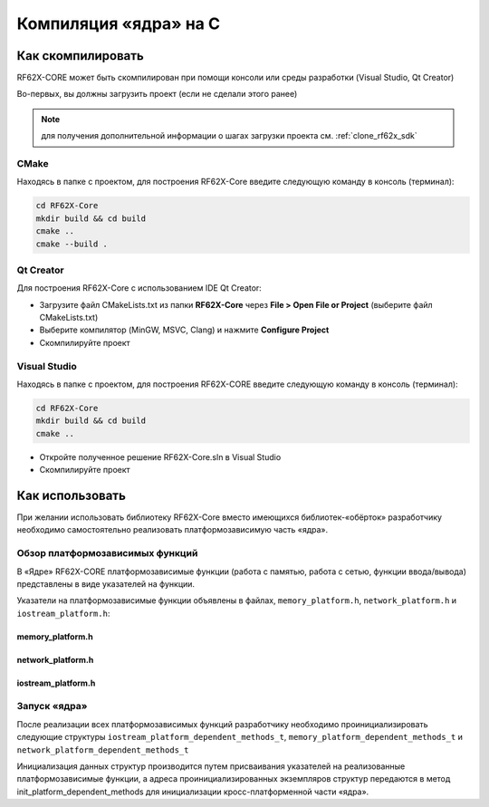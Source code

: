 .. _compilation_rf62x_core:

*******************************************************************************
Компиляция «ядра» на C
*******************************************************************************

.. _how_to_compile_rf62x_core:

Как скомпилировать
===============================================================================

RF62X-CORE может быть скомпилирован при помощи консоли или среды разработки (Visual Studio, Qt Creator)

Во-первых, вы должны загрузить проект (если не сделали этого ранее)

.. note::
   для получения дополнительной информации о шагах загрузки проекта см. :ref:`clone_rf62x_sdk`

.. _how_to_compile_rf62x_core_cmake:

CMake
-------------------------------------------------------------------------------

Находясь в папке с проектом, для построения RF62X-Core 
введите следующую команду в консоль (терминал):

.. code-block:: bash

   cd RF62X-Core
   mkdir build && cd build
   cmake ..
   cmake --build .

.. _how_to_compile_rf62x_core_qt_creator:

Qt Creator
-------------------------------------------------------------------------------

Для построения RF62X-Core с использованием IDE Qt Creator: 

-  Загрузите файл CMakeLists.txt из папки **RF62X-Core** через 
   **File > Open File or Project** (выберите файл CMakeLists.txt)
-  Выберите компилятор (MinGW, MSVC, Clang)
   и нажмите **Configure Project** 
-  Скомпилируйте проект

.. _how_to_compile_rf62x_core_vs:

Visual Studio
-------------------------------------------------------------------------------

Находясь в папке с проектом, для построения RF62X-CORE  
введите следующую команду в консоль (терминал):

.. code-block:: bash

   cd RF62X-Core
   mkdir build && cd build
   cmake ..

-  Откройте полученное решение RF62X-Core.sln в Visual Studio
-  Скомпилируйте проект

.. _rf62x_core_description_how_to_use:

Как использовать
===============================================================================

При желании использовать библиотеку RF62X-Core вместо имеющихся библиотек-«обёрток» 
разработчику необходимо самостоятельно реализовать платформозависимую часть «ядра».

.. _rf62x_core_description_dependence:

Обзор платформозависимых функций
-------------------------------------------------------------------------------

В «Ядре» RF62X-CORE платформозависимые функции (работа с памятью, работа с сетью, 
функции ввода/вывода) представлены в виде указателей на функции. 

Указатели на платформозависимые функции объявлены в файлах, 
``memory_platform.h``, ``network_platform.h`` и ``iostream_platform.h``:

memory_platform.h
^^^^^^^^^^^^^^^^^^^^^^^^^^^^^^^^^^^^^^^^^^^^^^^^^^^^^^^^^^^^^^^^^^^^^^^^^^^^^^^

.. doxygentypedef:: calloc_t

.. doxygentypedef:: malloc_t

.. doxygentypedef:: realloc_t

.. doxygentypedef:: free_t

.. doxygentypedef:: memset_t

.. doxygentypedef:: memcpy_t

.. doxygentypedef:: memcmp_t

network_platform.h
^^^^^^^^^^^^^^^^^^^^^^^^^^^^^^^^^^^^^^^^^^^^^^^^^^^^^^^^^^^^^^^^^^^^^^^^^^^^^^^

.. doxygentypedef:: hton_long_t

.. doxygentypedef:: ntoh_long_t

.. doxygentypedef:: hton_short_t

.. doxygentypedef:: ntoh_short_t

.. doxygentypedef:: create_udp_socket_t

.. doxygentypedef:: set_broadcast_socket_option_t

.. doxygentypedef:: set_reuseaddr_socket_option_t

.. doxygentypedef:: set_socket_option_t

.. doxygentypedef:: set_socket_recv_timeout_t

.. doxygentypedef:: socket_connect_t

.. doxygentypedef:: socket_bind_t

.. doxygentypedef:: socket_listen_t

.. doxygentypedef:: socket_accept_t

.. doxygentypedef:: close_socket_t

.. doxygentypedef:: send_tcp_data_t

.. doxygentypedef:: send_udp_data_t

.. doxygentypedef:: recv_data_from_t

.. doxygentypedef:: recv_data_t

iostream_platform.h
^^^^^^^^^^^^^^^^^^^^^^^^^^^^^^^^^^^^^^^^^^^^^^^^^^^^^^^^^^^^^^^^^^^^^^^^^^^^^^^

.. doxygentypedef:: trace_info_t

.. doxygentypedef:: trace_warning_t

.. doxygentypedef:: trace_error_t

Запуск «ядра»
-------------------------------------------------------------------------------

После реализации всех платформозависимых функций разработчику необходимо проинициализировать 
следующие структуры ``iostream_platform_dependent_methods_t``, ``memory_platform_dependent_methods_t`` 
и ``network_platform_dependent_methods_t`` 

.. doxygenstruct:: memory_platform_dependent_methods_t
   :members:
   :protected-members:
   :private-members:
   :undoc-members:
   :outline:
   :no-link:

.. doxygenstruct:: network_platform_dependent_methods_t
   :members:
   :protected-members:
   :private-members:
   :undoc-members:
   :outline:
   :no-link:

.. doxygenstruct:: iostream_platform_dependent_methods_t
   :members:
   :protected-members:
   :private-members:
   :undoc-members:
   :outline:
   :no-link:

.. doxygenstruct:: network_platform_dependent_settings_t
   :members:
   :protected-members:
   :private-members:
   :undoc-members:
   :outline:
   :no-link:

Инициализация данных структур производится путем присваивания указателей на реализованные 
платформозависимые функции, а адреса проинициализированных экземпляров структур передаются в метод 
init_platform_dependent_methods для инициализации кросс-платформенной части «ядра».

.. doxygenfunction:: init_platform_dependent_methods(memory_platform_dependent_methods_t *, iostream_platform_dependent_methods_t *, network_platform_dependent_methods_t *, network_platform_dependent_settings_t *)